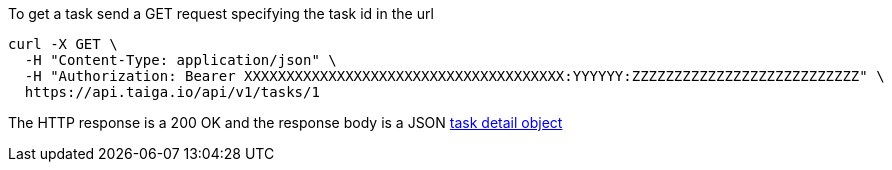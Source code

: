 To get a task send a GET request specifying the task id in the url

[source,bash]
----
curl -X GET \
  -H "Content-Type: application/json" \
  -H "Authorization: Bearer XXXXXXXXXXXXXXXXXXXXXXXXXXXXXXXXXXXXXX:YYYYYY:ZZZZZZZZZZZZZZZZZZZZZZZZZZZ" \
  https://api.taiga.io/api/v1/tasks/1
----

The HTTP response is a 200 OK and the response body is a JSON link:#object-task-detail[task detail object]
